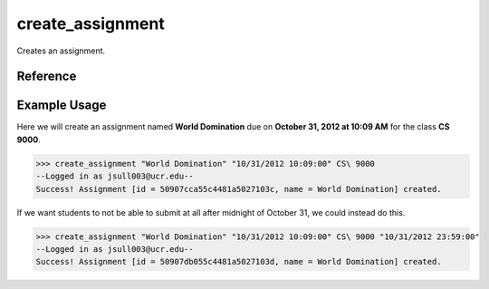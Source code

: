 create_assignment
=================

Creates an assignment.

Reference
---------

.. function:: create_assignment(name[, due, for_class, due_cutoff = ""])
    
    :param name: The name of the assignment.

    :param due: The due date of the assignmet, ex: "10/20/2012 10:09:00".

    :param for_class: The class the assignment is fors.

    :param due_cutoff: The cutoff date of the assignment (same format as due).
                       After the cutoff date, students won't even be able to
                       submit at all.

    :raises RuntimeError: If you are not a teacher of for_class and not an
    					  admin.

Example Usage
-------------

Here we will create an assignment named **World Domination** due on
**October 31, 2012 at 10:09 AM** for the class **CS 9000**.

>>> create_assignment "World Domination" "10/31/2012 10:09:00" CS\ 9000
--Logged in as jsull003@ucr.edu--
Success! Assignment [id = 50907cca55c4481a5027103c, name = World Domination] created.

If we want students to not be able to submit at all after midnight of October
31, we could instead do this.

>>> create_assignment "World Domination" "10/31/2012 10:09:00" CS\ 9000 "10/31/2012 23:59:00"
--Logged in as jsull003@ucr.edu--
Success! Assignment [id = 50907db055c4481a5027103d, name = World Domination] created.